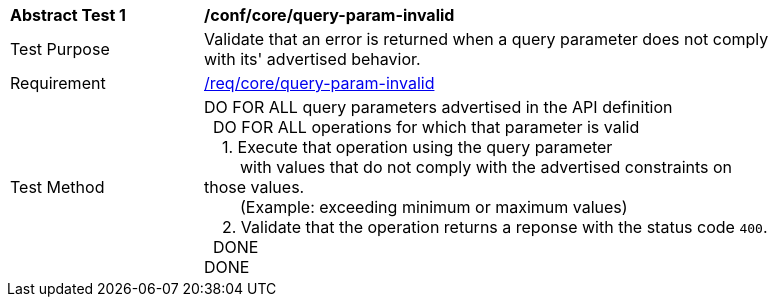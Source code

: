 [[ats_core_query-param-invalid]]
[width="90%",cols="2,6a"]
|===
^|*Abstract Test {counter:ats-id}* |*/conf/core/query-param-invalid* 
^|Test Purpose |Validate that an error is returned when a query parameter does not comply with its' advertised behavior.
^|Requirement |<<req_core_http,/req/core/query-param-invalid>>
^|Test Method |DO FOR ALL query parameters advertised in the API definition +
{nbsp}{nbsp}DO FOR ALL operations for which that parameter is valid +
{nbsp}{nbsp}{nbsp}{nbsp}1. Execute that operation using the query parameter +
{nbsp}{nbsp}{nbsp}{nbsp}{nbsp}{nbsp}{nbsp}{nbsp}with values that do not comply with the advertised constraints on those values. +
{nbsp}{nbsp}{nbsp}{nbsp}{nbsp}{nbsp}{nbsp}{nbsp}(Example: exceeding minimum or maximum values) +
{nbsp}{nbsp}{nbsp}{nbsp}2. Validate that the operation returns a reponse with the status code `400`. +
{nbsp}{nbsp}DONE +
DONE
|===
